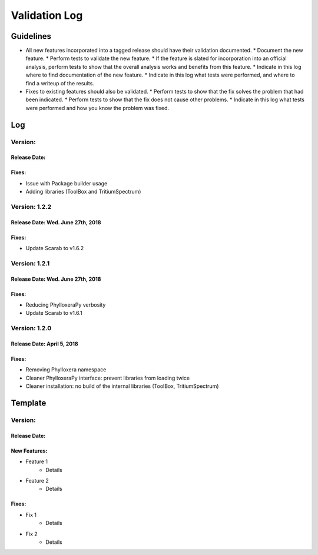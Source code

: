 Validation Log
==============

Guidelines
----------

* All new features incorporated into a tagged release should have their validation documented.
  * Document the new feature.
  * Perform tests to validate the new feature.
  * If the feature is slated for incorporation into an official analysis, perform tests to show that the overall analysis works and benefits from this feature.
  * Indicate in this log where to find documentation of the new feature.
  * Indicate in this log what tests were performed, and where to find a writeup of the results.
* Fixes to existing features should also be validated.
  * Perform tests to show that the fix solves the problem that had been indicated.
  * Perform tests to show that the fix does not cause other problems.
  * Indicate in this log what tests were performed and how you know the problem was fixed.

Log
---
  
Version: 
~~~~~~~~~~~~~~

Release Date: 
''''''''''''''''''''''''''''''''''

Fixes:
''''''

* Issue with Package builder usage
* Adding libraries (ToolBox and TritiumSpectrum)

Version: 1.2.2
~~~~~~~~~~~~~~

Release Date: Wed. June 27th, 2018
''''''''''''''''''''''''''''''''''

Fixes:
''''''

* Update Scarab to v1.6.2

  
Version: 1.2.1
~~~~~~~~~~~~~~

Release Date: Wed. June 27th, 2018
''''''''''''''''''''''''''''''''''

Fixes:
''''''

* Reducing PhylloxeraPy verbosity
* Update Scarab to v1.6.1

Version: 1.2.0
~~~~~~~~~~~~~~

Release Date: April 5, 2018
'''''''''''''''''''''''''''''''

Fixes:
''''''

* Removing Phylloxera namespace
* Cleaner PhylloxeraPy interface: prevent libraries from loading twice
* Cleaner installation: no build of the internal libraries (ToolBox, TritiumSpectrum)



  
Template
--------

Version: 
~~~~~~~~

Release Date: 
'''''''''''''

New Features:
'''''''''''''

* Feature 1
    * Details
* Feature 2
    * Details
  
Fixes:
''''''

* Fix 1
    * Details
* Fix 2
    * Details
  